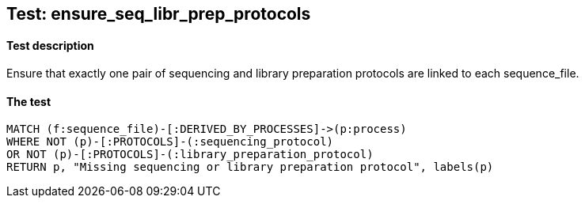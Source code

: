 ## Test: ensure_seq_libr_prep_protocols

#### Test description

Ensure that exactly one pair of sequencing and library preparation  protocols are linked to each sequence_file.


#### The test
[source,cypher]
----
MATCH (f:sequence_file)-[:DERIVED_BY_PROCESSES]->(p:process)
WHERE NOT (p)-[:PROTOCOLS]-(:sequencing_protocol)
OR NOT (p)-[:PROTOCOLS]-(:library_preparation_protocol)
RETURN p, "Missing sequencing or library preparation protocol", labels(p)
----
